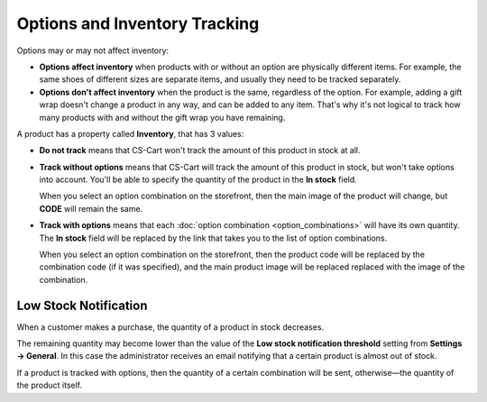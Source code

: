 ******************************
Options and Inventory Tracking
******************************

Options may or may not affect inventory:

* **Options affect inventory** when products with or without an option are physically different items. For example, the same shoes of different sizes are separate items, and usually they need to be tracked separately.

* **Options don't affect inventory** when the product is the same, regardless of the option. For example, adding a gift wrap doesn't change a product in any way, and can be added to any item. That's why it's not logical to track how many products with and without the gift wrap you have remaining.

A product has a property called **Inventory**, that has 3 values: 

* **Do not track** means that CS-Cart won't track the amount of this product in stock at all.

* **Track without options** means that CS-Cart will track the amount of this product in stock, but won't take options into account. You'll be able to specify the quantity of the product in the **In stock** field.

  When you select an option combination on the storefront, then the main image of the product will change, but **CODE** will remain the same.

* **Track with options** means that each :doc:`option combination <option_combinations>` will have its own quantity. The **In stock** field will be replaced by the link that takes you to the list of option combinations.

  When you select an option combination on the storefront, then the product code will be replaced by the combination code (if it was specified), and the main product image will be replaced replaced with the image of the combination.

======================
Low Stock Notification
======================

When a customer makes a purchase, the quantity of a product in stock decreases.

The remaining quantity may become lower than the value of the **Low stock notification threshold** setting from **Settings → General**. In this case the administrator receives an email notifying that a certain product is almost out of stock.

If a product is tracked with options, then the quantity of a certain combination will be sent, otherwise—the quantity of the product itself. 
  
